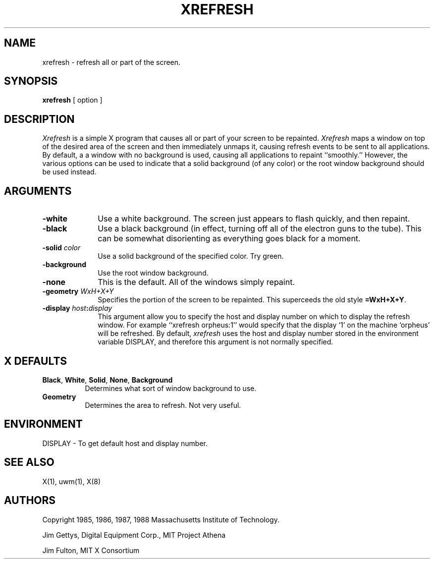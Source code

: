 .TH XREFRESH 1 "January 22" "X Version 11"
.SH NAME
xrefresh - refresh all or part of the screen.
.SH SYNOPSIS
.B "xrefresh"
[ option ] 
.SH DESCRIPTION
.PP
.I Xrefresh
is a simple X program that causes all or part of your screen to be repainted.
.I Xrefresh
maps a window on top of the desired area of the screen and then immediately
unmaps it, 
causing refresh events to be sent to all applications.  By default, a
a window with no background is used, causing all applications to repaint
``smoothly.''
However, the various options can be used to indicate that a solid background 
(of any color) or the root window background should be used instead.
.SH ARGUMENTS
.PP
.TP 10
.B \-white
Use a white background.  The screen just appears to flash quickly, and then
repaint.
.PP
.TP 10
.B \-black
Use a black background (in effect, turning off all of the electron guns to
the tube).  This can be somewhat disorienting as everything goes black for
a moment.
.PP
.TP 10
.B \-solid \fIcolor\fP
Use a solid background of the specified color.  Try green.
.PP
.TP 10
.B \-background
Use the root window background.
.PP
.TP 10
.B \-none
This is the default.  All of the windows simply repaint.
.PP
.TP 10
.B \-geometry \fIWxH+X+Y\fP
Specifies the portion of the screen to be repainted.  This superceeds the
old style \fB=WxH+X+Y\fP.
.PP
.TP 10
.B \-display \fIhost\fP:\fIdisplay\fP
This  argument  allow  you  to  specify the host and display number on
which to display the refresh window.  For example ``xrefresh orpheus:1''
would specify that the display `1' on the machine
`orpheus' will be refreshed.  By default,
.I xrefresh
uses the host and display number stored in the environment variable
DISPLAY, and therefore this argument is not normally specified.
.SH X DEFAULTS
.PP
.TP 8
.B Black\fP, \fBWhite\fP, \fBSolid\fP, \fBNone\fP, \fBBackground
Determines what sort of window background to use.
.PP
.TP 8
.B Geometry
Determines the area to refresh.  Not very useful.
.SH ENVIRONMENT
.PP
.TP 8
DISPLAY - To get default host and display number.
.SH SEE ALSO
X(1), uwm(1), X(8)
.SH AUTHORS
.PP
Copyright 1985, 1986, 1987, 1988 Massachusetts Institute of Technology.
.PP
Jim Gettys, Digital Equipment Corp., MIT Project Athena
.PP
Jim Fulton, MIT X Consortium

